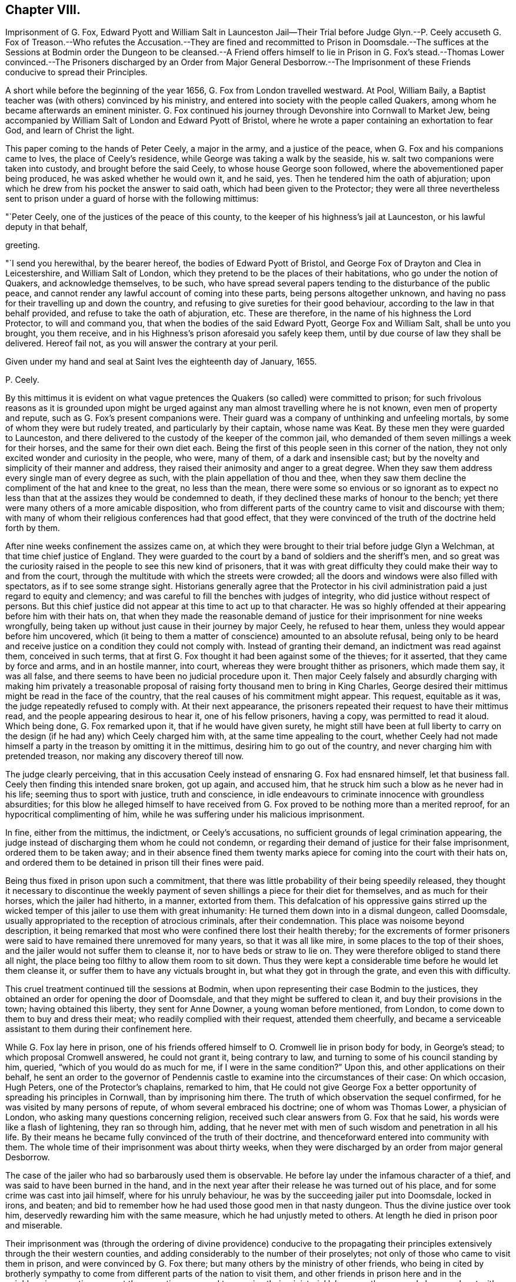 == Chapter VIII.

Imprisonment of G. Fox,
Edward Pyott and William Salt in Launceston Jail--Their Trial before Judge Glyn.--P.
Ceely accuseth G. Fox of Treason.--Who refutes the Accusation.--They are fined and recommitted
to Prison in Doomsdale.--The suffices at the Sessions at Bodmin order the Dungeon to
be cleansed.--A Friend offers himself to lie in Prison in G. Fox`'s stead.--Thomas Lower
convinced.--The Prisoners discharged by an Order from Major General Desborrow.--The
Imprisonment of these Friends conducive to spread their Principles.

A short while before the beginning of the year 1656,
G+++.+++ Fox from London travelled westward.
At Pool, William Baily, a Baptist teacher was (with others) convinced by his ministry,
and entered into society with the people called Quakers,
among whom he became afterwards an eminent minister.
G+++.+++ Fox continued his journey through Devonshire into Cornwall to Market Jew,
being accompanied by William Salt of London and Edward Pyott of Bristol,
where he wrote a paper containing an exhortation to fear God,
and learn of Christ the light.

This paper coming to the hands of Peter Ceely, a major in the army,
and a justice of the peace, when G. Fox and his companions came to Ives,
the place of Ceely`'s residence, while George was taking a walk by the seaside,
his w. salt two companions were taken into custody, and brought before the said Ceely,
to whose house George soon followed, where the abovementioned paper being produced,
he was asked whether he would own it, and he said, yes.
Then he tendered him the oath of abjuration;
upon which he drew from his pocket the answer to said oath,
which had been given to the Protector;
they were all three nevertheless sent to prison under
a guard of horse with the following mittimus:

"`Peter Ceely, one of the justices of the peace of this county,
to the keeper of his highness`'s jail at Launceston, or his lawful deputy in that behalf,

greeting.

"`I send you herewithal, by the bearer hereof, the bodies of Edward Pyott of Bristol,
and George Fox of Drayton and Clea in Leicestershire, and William Salt of London,
which they pretend to be the places of their habitations,
who go under the notion of Quakers, and acknowledge themselves, to be such,
who have spread several papers tending to the disturbance of the public peace,
and cannot render any lawful account of coming into these parts,
being persons altogether unknown,
and having no pass for their travelling up and down the country,
and refusing to give sureties for their good behaviour,
according to the law in that behalf provided, and refuse to take the oath of abjuration, etc.
These are therefore, in the name of his highness the Lord Protector,
to will and command you, that when the bodies of the said Edward Pyott,
George Fox and William Salt, shall be unto you brought, you them receive,
and in his Highness`'s prison aforesaid you safely keep them,
until by due course of law they shall be delivered.
Hereof fail not, as you will answer the contrary at your peril.

Given under my hand and seal at Saint Ives the eighteenth day of January, 1655.

P+++.+++ Ceely.

By this mittimus it is evident on what vague pretences
the Quakers (so called) were committed to prison;
for such frivolous reasons as it is grounded upon might be urged
against any man almost travelling where he is not known,
even men of property and repute, such as G. Fox`'s present companions were.
Their guard was a company of unthinking and unfeeling mortals,
by some of whom they were but rudely treated, and particularly by their captain,
whose name was Keat.
By these men they were guarded to Launceston,
and there delivered to the custody of the keeper of the common jail,
who demanded of them seven millings a week for their horses,
and the same for their own diet each.
Being the first of this people seen in this corner of the nation,
they not only excited wonder and curiosity in the people, who were, many of them,
of a dark and insensible cast;
but by the novelty and simplicity of their manner and address,
they raised their animosity and anger to a great degree.
When they saw them address every single man of every degree as such,
with the plain appellation of thou and thee,
when they saw them decline the compliment of the hat and knee to the great,
no less than the mean,
there were some so envious or so ignorant as to expect no less
than that at the assizes they would be condemned to death,
if they declined these marks of honour to the bench;
yet there were many others of a more amicable disposition,
who from different parts of the country came to visit and discourse with them;
with many of whom their religious conferences had that good effect,
that they were convinced of the truth of the doctrine held forth by them.

After nine weeks confinement the assizes came on,
at which they were brought to their trial before judge Glyn a Welchman,
at that time chief justice of England.
They were guarded to the court by a band of soldiers and the sheriff`'s men,
and so great was the curiosity raised in the people to see this new kind of prisoners,
that it was with great difficulty they could make their way to and from the court,
through the multitude with which the streets were crowded;
all the doors and windows were also filled with spectators,
as if to see some strange sight.
Historians generally agree that the Protector in his civil
administration paid a just regard to equity and clemency;
and was careful to fill the benches with judges of integrity,
who did justice without respect of persons.
But this chief justice did not appear at this time to act up to that character.
He was so highly offended at their appearing before him with their hats on,
that when they made the reasonable demand of justice
for their imprisonment for nine weeks wrongfully,
being taken up without just cause in their journey by major Ceely,
he refused to hear them, unless they would appear before him uncovered,
which (it being to them a matter of conscience) amounted to an absolute refusal,
being only to be heard and receive justice on a condition they could not comply with.
Instead of granting their demand, an indictment was read against them,
conceived in such terms,
that at first G. Fox thought it had been against some of the thieves; for it asserted,
that they came by force and arms, and in an hostile manner, into court,
whereas they were brought thither as prisoners, which made them say, it was all false,
and there seems to have been no judicial procedure upon it.
Then major Ceely falsely and absurdly charging with making him privately a treasonable
proposal of raising forty thousand men to bring in King Charles,
George desired their mittimus might be read in the face of the country,
that the real causes of his commitment might appear.
This request, equitable as it was, the judge repeatedly refused to comply with.
At their next appearance,
the prisoners repeated their request to have their mittimus read,
and the people appearing desirous to hear it, one of his fellow prisoners, having a copy,
was permitted to read it aloud.
Which being done, G. Fox remarked upon it, that if he would have given surety,
he might still have been at full liberty to carry on the
design (if he had any) which Ceely charged him with,
at the same time appealing to the court,
whether Ceely had not made himself a party in the treason by omitting it in the mittimus,
desiring him to go out of the country, and never charging him with pretended treason,
nor making any discovery thereof till now.

The judge clearly perceiving,
that in this accusation Ceely instead of ensnaring G. Fox had ensnared himself,
let that business fall.
Ceely then finding this intended snare broken, got up again, and accused him,
that he struck him such a blow as he never had in his life;
seeming thus to sport with justice, truth and conscience,
in idle endeavours to criminate innocence with groundless absurdities;
for this blow he alleged himself to have received from G.
Fox proved to be nothing more than a merited reproof,
for an hypocritical complimenting of him,
while he was suffering under his malicious imprisonment.

In fine, either from the mittimus, the indictment, or Ceely`'s accusations,
no sufficient grounds of legal crimination appearing,
the judge instead of discharging them whom he could not condemn,
or regarding their demand of justice for their false imprisonment,
ordered them to be taken away;
and in their absence fined them twenty marks apiece
for coming into the court with their hats on,
and ordered them to be detained in prison till their fines were paid.

Being thus fixed in prison upon such a commitment,
that there was little probability of their being speedily released,
they thought it necessary to discontinue the weekly payment
of seven shillings a piece for their diet for themselves,
and as much for their horses, which the jailer had hitherto, in a manner,
extorted from them.
This defalcation of his oppressive gains stirred up the wicked
temper of this jailer to use them with great inhumanity:
He turned them down into in a dismal dungeon, called Doomsdale,
usually appropriated to the reception of atrocious criminals, after their condemnation.
This place was noisome beyond description,
it being remarked that most who were confined there lost their health thereby;
for the excrements of former prisoners were said
to have remained there unremoved for many years,
so that it was all like mire, in some places to the top of their shoes,
and the jailer would not suffer them to cleanse it, nor to have beds or straw to lie on.
They were therefore obliged to stand there all night,
the place being too filthy to allow them room to sit down.
Thus they were kept a considerable time before he would let them cleanse it,
or suffer them to have any victuals brought in, but what they got in through the grate,
and even this with difficulty.

This cruel treatment continued till the sessions at Bodmin,
when upon representing their case Bodmin to the justices,
they obtained an order for opening the door of Doomsdale,
and that they might be suffered to clean it, and buy their provisions in the town;
having obtained this liberty, they sent for Anne Downer, a young woman before mentioned,
from London, to come down to them to buy and dress their meat;
who readily complied with their request, attended them cheerfully,
and became a serviceable assistant to them during their confinement here.

While G. Fox lay here in prison,
one of his friends offered himself to O. Cromwell lie in prison body for body,
in George`'s stead; to which proposal Cromwell answered, he could not grant it,
being contrary to law, and turning to some of his council standing by him, queried,
"`which of you would do as much for me, if I were in the same condition?`"
Upon this, and other applications on their behalf,
he sent an order to the governor of Pendennis castle
to examine into the circumstances of their case:
On which occasion, Hugh Peters, one of the Protector`'s chaplains, remarked to him,
that He could not give George Fox a better opportunity
of spreading his principles in Cornwall,
than by imprisoning him there.
The truth of which observation the sequel confirmed,
for he was visited by many persons of repute, of whom several embraced his doctrine;
one of whom was Thomas Lower, a physician of London,
who asking many questions concerning religion,
received such clear answers from G. Fox that he said,
his words were like a flash of lightening, they ran so through him, adding,
that he never met with men of such wisdom and penetration in all his life.
By their means he became fully convinced of the truth of their doctrine,
and thenceforward entered into community with them.
The whole time of their imprisonment was about thirty weeks,
when they were discharged by an order from major general Desborrow.

The case of the jailer who had so barbarously used them is observable.
He before lay under the infamous character of a thief,
and was said to have been burned in the hand,
and in the next year after their release he was turned out of his place,
and for some crime was cast into jail himself, where for his unruly behaviour,
he was by the succeeding jailer put into Doomsdale, locked in irons, and beaten;
and bid to remember how he had used those good men in that nasty dungeon.
Thus the divine justice over took him, deservedly rewarding him with the same measure,
which he had unjustly meted to others.
At length he died in prison poor and miserable.

Their imprisonment was (through the ordering of divine providence) conducive to the
propagating their principles extensively through the their western counties,
and adding considerably to the number of their proselytes;
not only of those who came to visit them in prison, and were convinced by G. Fox there;
but many others by the ministry of other friends,
who being in cited by brotherly sympathy to come
from different parts of the nation to visit them,
and other friends in prison here and in the neighbouring counties,
were at the same time engaged to exercise their ministerial labours as they passed along,
and met with convenient opportunities,
in declaring their experience of the virtue of true religion to the people,
in order to excite them to the attainment thereof for themselves;
and these labours met with a cordial reception from many, who were convinced thereby.
Their success alarmed the priests and professors, and they, as usual,
instigated the magistrates to interpose their authority to check their progress.
For which purpose the justices in Devonshire made an order of sessions to apprehend,
as vagrants, all Quakers travelling without a pass.
They also appointed watches in the streets and highways,
under pretence of taking up suspicious persons,
principally with intention to take up these friends
of theirs on their journey to visit them in prison,
and to put a stop to their preaching; in consequence whereof, in the summer of this year,
above twenty persons male and female were committed to Exeter jail.
At the assizes the men were fined and confined in like manner as G. Fox had been,
for appearing with their hats on;
and the women were remanded to prison till they should
find sureties for their good behaviour.
They were lodged among the felons, and lay generally upon straw, by reason of which,
and the filth of the place, many of them fell sick, and one of them, named Jane Ingram,
died there.

In tracing the variety of arbitrary and unjust proceedings against this body of people,
one might imagine that in these unsettled times,
notwithstanding the professed high notions of civil liberty,
little regard was paid to legal rule: That men destitute of the feelings of humanity,
of virtue and good sense, suddenly starting up into offices of power,
which their original station gave them little reason to expect,
and for which by their education and prejudices they were ill qualified,
knew no bounds of moderation in the use of it; and that their politics,
no less than their religion, consisted more in specious pretensions,
than in a clear comprehension of the principles of real liberty,
and a practice regulated thereby.^
footnote:[We have a curious account in Thomas Elwood`'s
journal of the manner of his being taken up,
and the treatment he met with: Calling at Isaac Penington`'s, in his return from London,
and designing to proceed home into Oxfordshire,
his friend kindly accommodating him with a horse as far as he might choose,
at Beconsfield he sent back the horse, intending to walk the rest of the way;
but he had not walked to the middle of the town before
he was stopped and taken up by the watch.
He asked the watchman by what authority he stopped him on the highway,
who produced an order from the constables to take up all rogues,
vagabonds and sturdy beggars.
Thomas thereupon asking for which of these he took him,
and informing him at the same time of the signification of these terms,
and that none of them belonged to him, though the fellow was too ignorant to answer him,
he was strong-headed enough to detain him: after some time the constable, being sent for,
came; who appeared something more mannerly but not much wiser than his watchman.
Being at a loss how to dispose of his prisoner,
he went to consult with the chief men of the town upon the subject,
who assembling in a poor hut, denominated the Town-house,
he was by the constable brought before the mock-senate,
some of whom eying him with a supercilious air, asked him some impertinent questions,
to which he returned suitable answers.
Then they entered upon consultation how to dispose of him
till they could take him before a justice to be examined.
At last to save charges they concluded to make him walk
about the streets with the watch till next morning;
till one of this grave assembly willed them to consider whether they could answer that,
and if the law would bear them out in it.
An old woman who lived in this town-house (who had in her youth lived
with some of his ancestors) being present at their consultation,
upon hearing the prisoner`'s name,
gave them such an account of his family as made them
suspect their prisoner as good a man as themselves.
Whereupon the council broke up,
and the constable took him home to lodge at his house that night, and the next morning,
proposing as a favour, to let him slip out at the back door and make off, he signified,
that as he came in, so he would go out at the fore door;
when he appeared determined he was suffered to depart his own way,
after being causelessly detained on his journey home.
G+++.+++ Fox.
W+++.+++ Sewel.]
For these magistrates and officers of their watches took up not only strangers,
but their own neighbours travelling about their lawful occasions,
as clothiers going to the mill, and others upon affairs of business: Of those,
some were cruelly beaten, and others taken up and whipped for vagrants,
though men of considerable property and estates,
and not above four or five miles from their habitations.
Henry Pollexfen, who had been a justice of peace for the most part of forty years,
and consequently well known for what he really was, they cast into prison for a jesuit.

